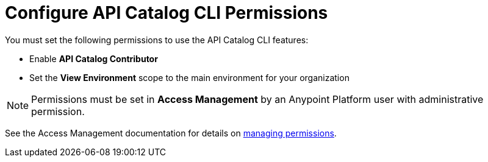 = Configure API Catalog CLI Permissions

You must set the following permissions to use the API Catalog CLI features:

* Enable *API Catalog Contributor*
* Set the *View Environment* scope to the main environment for your organization

NOTE: Permissions must be set in *Access Management* by an Anypoint Platform user with administrative permission. 

See the Access Management documentation for details on   xref:access-management::managing-permissions.adoc[managing permissions].